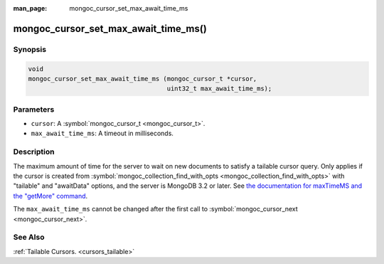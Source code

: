 :man_page: mongoc_cursor_set_max_await_time_ms

mongoc_cursor_set_max_await_time_ms()
=====================================

Synopsis
--------

.. code-block:: c

  void
  mongoc_cursor_set_max_await_time_ms (mongoc_cursor_t *cursor,
                                       uint32_t max_await_time_ms);

Parameters
----------

* ``cursor``: A :symbol:`mongoc_cursor_t <mongoc_cursor_t>`.
* ``max_await_time_ms``: A timeout in milliseconds.

Description
-----------

The maximum amount of time for the server to wait on new documents to satisfy a tailable cursor query. Only applies if the cursor is created from :symbol:`mongoc_collection_find_with_opts <mongoc_collection_find_with_opts>` with "tailable" and "awaitData" options, and the server is MongoDB 3.2 or later. See `the documentation for maxTimeMS and the "getMore" command <https://docs.mongodb.org/master/reference/command/getMore/>`_.

The ``max_await_time_ms`` cannot be changed after the first call to :symbol:`mongoc_cursor_next <mongoc_cursor_next>`.

See Also
--------

:ref:`Tailable Cursors. <cursors_tailable>`

